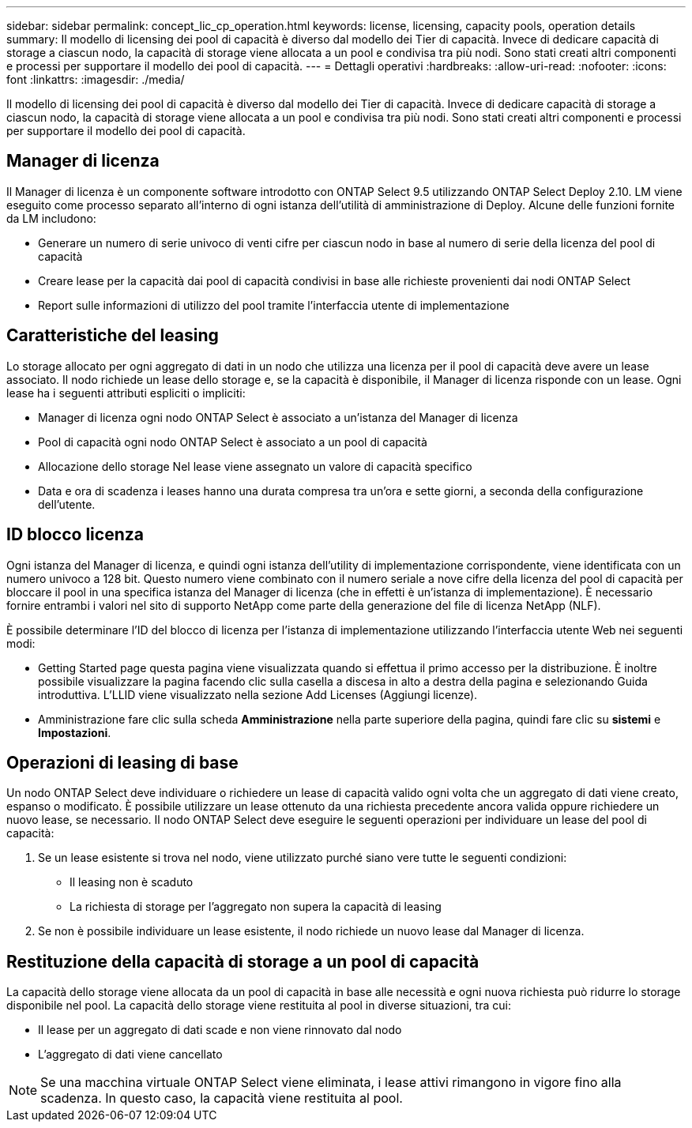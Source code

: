 ---
sidebar: sidebar 
permalink: concept_lic_cp_operation.html 
keywords: license, licensing, capacity pools, operation details 
summary: Il modello di licensing dei pool di capacità è diverso dal modello dei Tier di capacità. Invece di dedicare capacità di storage a ciascun nodo, la capacità di storage viene allocata a un pool e condivisa tra più nodi. Sono stati creati altri componenti e processi per supportare il modello dei pool di capacità. 
---
= Dettagli operativi
:hardbreaks:
:allow-uri-read: 
:nofooter: 
:icons: font
:linkattrs: 
:imagesdir: ./media/


[role="lead"]
Il modello di licensing dei pool di capacità è diverso dal modello dei Tier di capacità. Invece di dedicare capacità di storage a ciascun nodo, la capacità di storage viene allocata a un pool e condivisa tra più nodi. Sono stati creati altri componenti e processi per supportare il modello dei pool di capacità.



== Manager di licenza

Il Manager di licenza è un componente software introdotto con ONTAP Select 9.5 utilizzando ONTAP Select Deploy 2.10. LM viene eseguito come processo separato all'interno di ogni istanza dell'utilità di amministrazione di Deploy. Alcune delle funzioni fornite da LM includono:

* Generare un numero di serie univoco di venti cifre per ciascun nodo in base al numero di serie della licenza del pool di capacità
* Creare lease per la capacità dai pool di capacità condivisi in base alle richieste provenienti dai nodi ONTAP Select
* Report sulle informazioni di utilizzo del pool tramite l'interfaccia utente di implementazione




== Caratteristiche del leasing

Lo storage allocato per ogni aggregato di dati in un nodo che utilizza una licenza per il pool di capacità deve avere un lease associato. Il nodo richiede un lease dello storage e, se la capacità è disponibile, il Manager di licenza risponde con un lease. Ogni lease ha i seguenti attributi espliciti o impliciti:

* Manager di licenza ogni nodo ONTAP Select è associato a un'istanza del Manager di licenza
* Pool di capacità ogni nodo ONTAP Select è associato a un pool di capacità
* Allocazione dello storage Nel lease viene assegnato un valore di capacità specifico
* Data e ora di scadenza i leases hanno una durata compresa tra un'ora e sette giorni, a seconda della configurazione dell'utente.




== ID blocco licenza

Ogni istanza del Manager di licenza, e quindi ogni istanza dell'utility di implementazione corrispondente, viene identificata con un numero univoco a 128 bit. Questo numero viene combinato con il numero seriale a nove cifre della licenza del pool di capacità per bloccare il pool in una specifica istanza del Manager di licenza (che in effetti è un'istanza di implementazione). È necessario fornire entrambi i valori nel sito di supporto NetApp come parte della generazione del file di licenza NetApp (NLF).

È possibile determinare l'ID del blocco di licenza per l'istanza di implementazione utilizzando l'interfaccia utente Web nei seguenti modi:

* Getting Started page questa pagina viene visualizzata quando si effettua il primo accesso per la distribuzione. È inoltre possibile visualizzare la pagina facendo clic sulla casella a discesa in alto a destra della pagina e selezionando Guida introduttiva. L'LLID viene visualizzato nella sezione Add Licenses (Aggiungi licenze).
* Amministrazione fare clic sulla scheda *Amministrazione* nella parte superiore della pagina, quindi fare clic su *sistemi* e *Impostazioni*.




== Operazioni di leasing di base

Un nodo ONTAP Select deve individuare o richiedere un lease di capacità valido ogni volta che un aggregato di dati viene creato, espanso o modificato. È possibile utilizzare un lease ottenuto da una richiesta precedente ancora valida oppure richiedere un nuovo lease, se necessario. Il nodo ONTAP Select deve eseguire le seguenti operazioni per individuare un lease del pool di capacità:

. Se un lease esistente si trova nel nodo, viene utilizzato purché siano vere tutte le seguenti condizioni:
+
** Il leasing non è scaduto
** La richiesta di storage per l'aggregato non supera la capacità di leasing


. Se non è possibile individuare un lease esistente, il nodo richiede un nuovo lease dal Manager di licenza.




== Restituzione della capacità di storage a un pool di capacità

La capacità dello storage viene allocata da un pool di capacità in base alle necessità e ogni nuova richiesta può ridurre lo storage disponibile nel pool. La capacità dello storage viene restituita al pool in diverse situazioni, tra cui:

* Il lease per un aggregato di dati scade e non viene rinnovato dal nodo
* L'aggregato di dati viene cancellato



NOTE: Se una macchina virtuale ONTAP Select viene eliminata, i lease attivi rimangono in vigore fino alla scadenza. In questo caso, la capacità viene restituita al pool.
